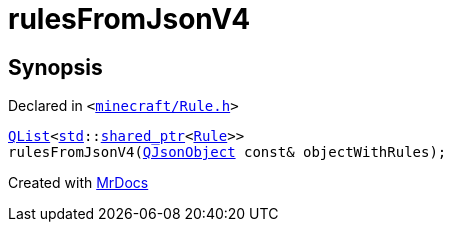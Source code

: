 [#rulesFromJsonV4]
= rulesFromJsonV4
:relfileprefix: 
:mrdocs:


== Synopsis

Declared in `&lt;https://github.com/PrismLauncher/PrismLauncher/blob/develop/launcher/minecraft/Rule.h#L49[minecraft&sol;Rule&period;h]&gt;`

[source,cpp,subs="verbatim,replacements,macros,-callouts"]
----
xref:QList.adoc[QList]&lt;xref:std.adoc[std]::xref:std/shared_ptr.adoc[shared&lowbar;ptr]&lt;xref:Rule.adoc[Rule]&gt;&gt;
rulesFromJsonV4(xref:QJsonObject.adoc[QJsonObject] const& objectWithRules);
----



[.small]#Created with https://www.mrdocs.com[MrDocs]#
